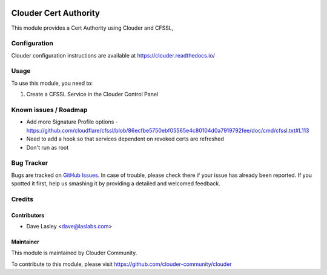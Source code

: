 .. image:: https://img.shields.io/badge/licence-LGPL--3-blue.svg
   :target: http://www.gnu.org/licenses/lgpl-3.0-standalone.html
   :alt: License: LGPL-3

=============================
Clouder Cert Authority
=============================

This module provides a Cert Authority using Clouder and CFSSL,


Configuration
=============

Clouder configuration instructions are available at https://clouder.readthedocs.io/

Usage
=====

To use this module, you need to:

#. Create a CFSSL Service in the Clouder Control Panel

Known issues / Roadmap
======================

* Add more Signature Profile options - https://github.com/cloudflare/cfssl/blob/86ecfbe5750ebf05565e4c80104d0a7919792fee/doc/cmd/cfssl.txt#L113
* Need to add a hook so that services dependent on revoked certs are refreshed
* Don't run as root

Bug Tracker
===========

Bugs are tracked on `GitHub Issues
<https://github.com/clouder-community/clouder/issues>`_. In case of trouble, please
check there if your issue has already been reported. If you spotted it first,
help us smashing it by providing a detailed and welcomed feedback.

Credits
=======

Contributors
------------

* Dave Lasley <dave@laslabs.com>

Maintainer
----------

This module is maintained by Clouder Community.

To contribute to this module, please visit https://github.com/clouder-community/clouder
